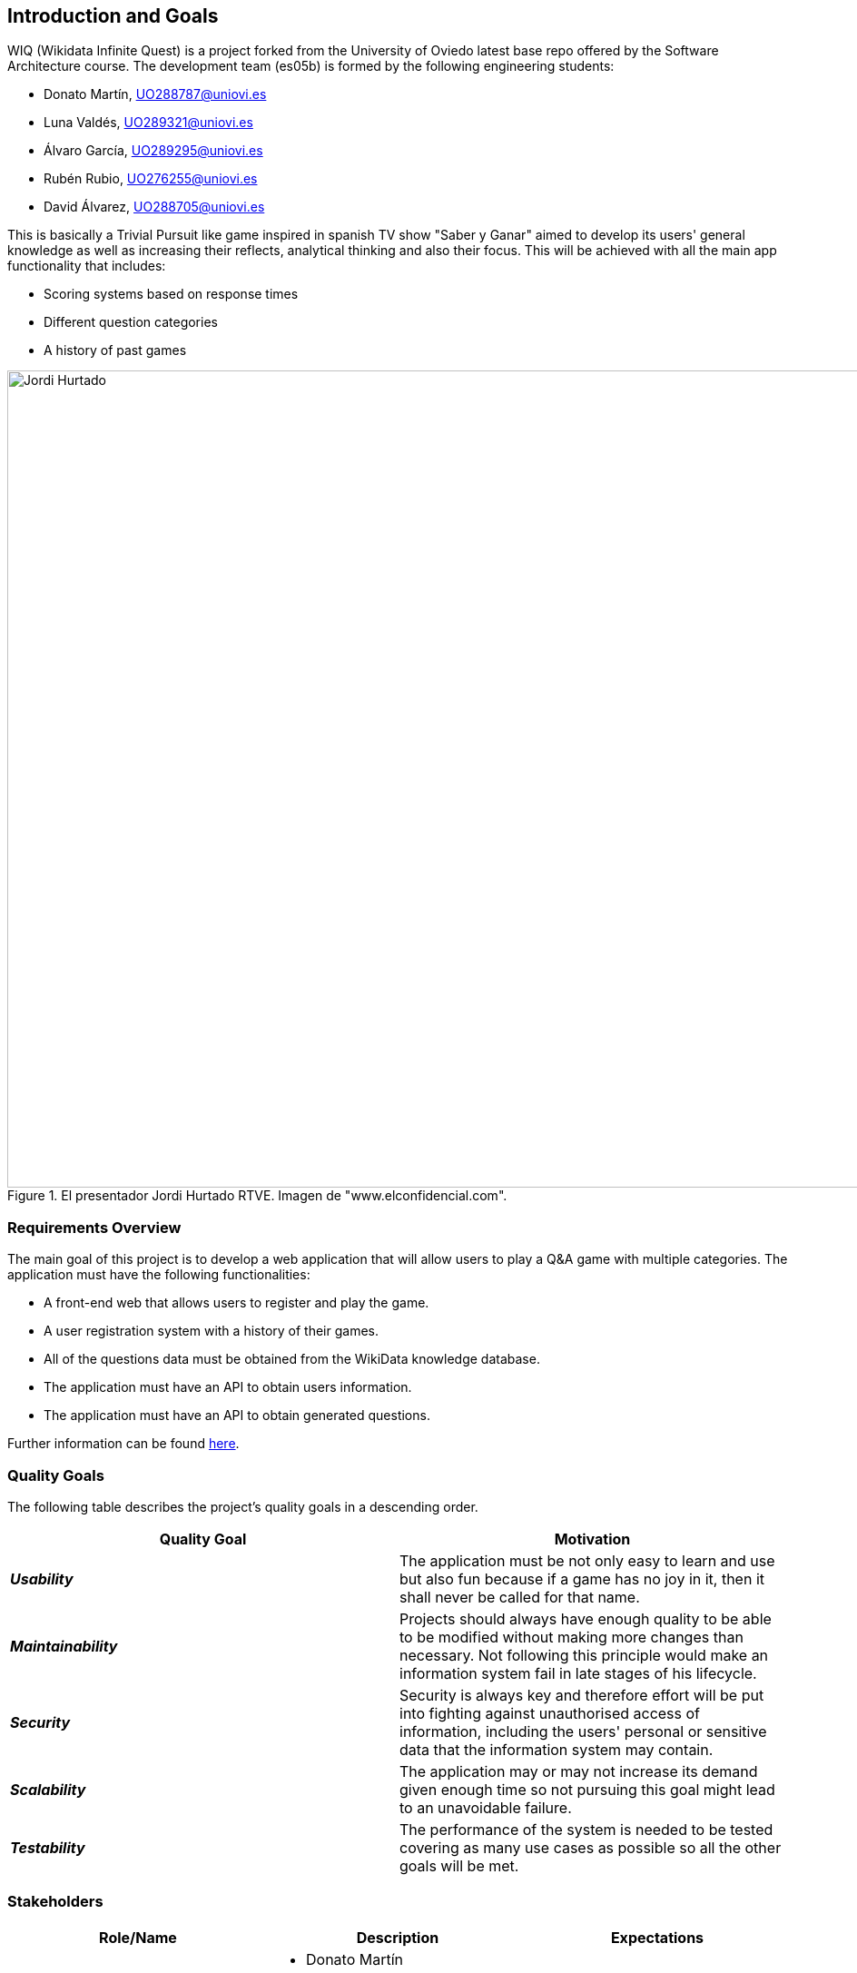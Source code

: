 ifndef::imagesdir[:imagesdir: ../images]

[[section-introduction-and-goals]]
== Introduction and Goals

WIQ (Wikidata Infinite Quest) is a project forked from the University of Oviedo latest base repo offered by the Software Architecture course. The development team (es05b) is formed by the following engineering students:

* Donato Martín, UO288787@uniovi.es
* Luna Valdés, UO289321@uniovi.es
* Álvaro García, UO289295@uniovi.es
* Rubén Rubio, UO276255@uniovi.es
* David Álvarez, UO288705@uniovi.es

This is basically a Trivial Pursuit like game inspired in spanish TV show "Saber y Ganar" aimed to develop its users' general knowledge as well as increasing their reflects, analytical thinking and also their focus. This will be achieved with all the main app functionality that includes:

* Scoring systems based on response times
* Different question categories
* A history of past games

.El presentador Jordi Hurtado RTVE. Imagen de "www.elconfidencial.com".
image::01_jordi_hurtado_happy.jpg[Jordi Hurtado, 1600, 900, align="center"]


=== Requirements Overview

The main goal of this project is to develop a web application that will allow users to play a Q&A game with multiple categories.
The application must have the following functionalities:

* A front-end web that allows users to register and play the game.
* A user registration system with a history of their games.
* All of the questions data must be obtained from the WikiData knowledge database.
* The application must have an API to obtain users information.
* The application must have an API to obtain generated questions.

Further information can be found link:https://docs.google.com/document/d/1pahOfYFY--Wi7_9bbxiKOGevB_9tOSyRm78blncgBKg/[here].

=== Quality Goals

The following table describes the project's quality goals in a descending order.

|=== 
| Quality Goal | Motivation

| *_Usability_*
| The application must be not only easy to learn and use but also fun because if a game has no joy in it, then it shall never be called for that name.

| *_Maintainability_*
| Projects should always have enough quality to be able to be modified without making more changes than necessary. Not following this principle would make an information system fail in late stages of his lifecycle.

| *_Security_*
| Security is always key and therefore effort will be put into fighting against unauthorised access of information, including the users' personal or sensitive data that the information system may contain.

| *_Scalability_*
| The application may or may not increase its demand given enough time so not pursuing this goal might lead to an unavoidable failure.

| *_Testability_*
| The performance of the system is needed to be tested covering as many use cases as possible so all the other goals will be met.

|=== 

=== Stakeholders

|===
| Role/Name | Description | Expectations

| *_Development Team_*
a| 
* Donato Martín
* Luna Valdés
* Álvaro García
* Rubén Rubio
* David Álvarez 
| The engineering students are expected to improve communication, teamwork and coding skills adopting a developer role in this project.

| *_Teachers_*
a|
- José Emilio Labra
- Cristian Augusto Alonso
| Teachers are in charge of supervising the developers work aswell as helping them solve environment, development issues or any other that may arise.

| *_Users_*
a|
- Final users of WIQ
| They are just expected to use this project as it is intended to work.

|===